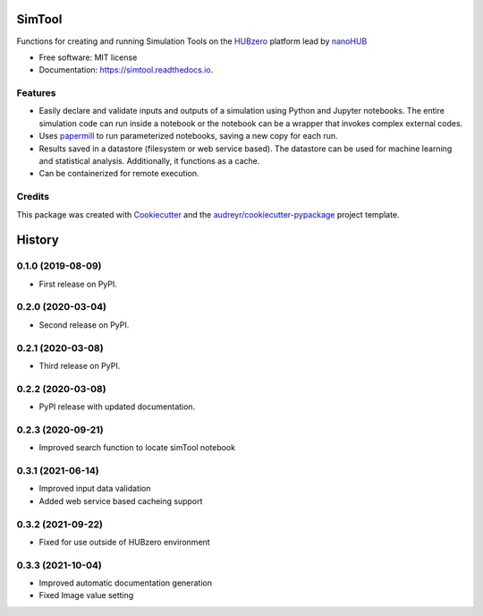 ===============================
SimTool
===============================


.. image:: https://img.shields.io/pypi/v/simtool.svg
        :target: https://pypi.python.org/pypi/simtool

.. image:: https://img.shields.io/travis/hubzero/simtool.svg
        :target: https://travis-ci.org/hubzero/simtool

.. image:: https://readthedocs.org/projects/simtool/badge/?version=latest
        :target: https://simtool.readthedocs.io/en/latest/?badge=latest
        :alt: Documentation Status

Functions for creating and running Simulation Tools on the HUBzero_ platform lead by nanoHUB_

* Free software: MIT license
* Documentation: https://simtool.readthedocs.io.


Features
--------

* Easily declare and validate inputs and outputs of a simulation using Python and Jupyter notebooks. The entire simulation code can run inside a notebook or the notebook can be a wrapper that invokes complex external codes.

* Uses papermill_ to run parameterized notebooks, saving a new copy for each run.

* Results saved in a datastore (filesystem or web service based).  The datastore can be used for machine learning and statistical analysis.  Additionally, it functions as a cache.

* Can be containerized for remote execution.



Credits
---------

This package was created with Cookiecutter_ and the `audreyr/cookiecutter-pypackage`_ project template.

.. _HUBzero: https://help.hubzero.org
.. _nanoHUB: https://nanohub.org
.. _Cookiecutter: https://github.com/audreyr/cookiecutter
.. _`audreyr/cookiecutter-pypackage`: https://github.com/audreyr/cookiecutter-pypackage
.. _papermill: https://github.com/nteract/papermill


=======
History
=======

0.1.0 (2019-08-09)
------------------

* First release on PyPI.

0.2.0 (2020-03-04)
------------------

* Second release on PyPI.

0.2.1 (2020-03-08)
------------------

* Third release on PyPI.

0.2.2 (2020-03-08)
------------------

* PyPI release with updated documentation.

0.2.3 (2020-09-21)
------------------

* Improved search function to locate simTool notebook

0.3.1 (2021-06-14)
------------------

* Improved input data validation
* Added web service based cacheing support

0.3.2 (2021-09-22)
------------------

* Fixed for use outside of HUBzero environment

0.3.3 (2021-10-04)
------------------

* Improved automatic documentation generation
* Fixed Image value setting



